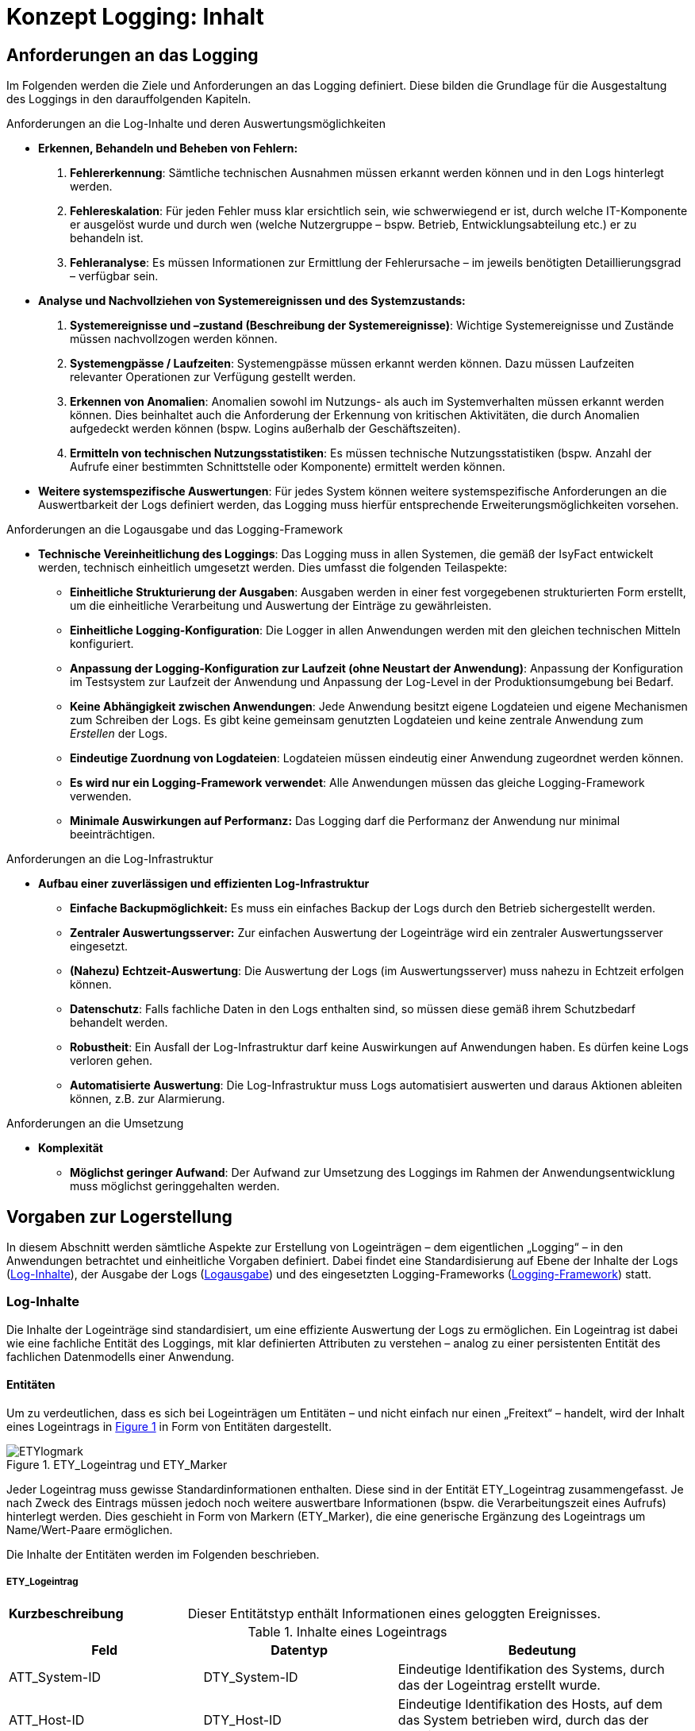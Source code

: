 = Konzept Logging: Inhalt

// tag::inhalt[]
[[anforderungen-an-das-logging]]
== Anforderungen an das Logging

Im Folgenden werden die Ziele und Anforderungen an das Logging definiert.
Diese bilden die Grundlage für die Ausgestaltung des Loggings in den darauffolgenden Kapiteln.

[underline]#Anforderungen an die Log-Inhalte und deren Auswertungsmöglichkeiten#

* *Erkennen, Behandeln und Beheben von Fehlern:*
. *Fehlererkennung*: Sämtliche technischen Ausnahmen müssen erkannt werden können und in den Logs hinterlegt werden.
. *Fehlereskalation*: Für jeden Fehler muss klar ersichtlich sein, wie schwerwiegend er ist, durch welche IT-Komponente er ausgelöst wurde und durch wen (welche Nutzergruppe – bspw. Betrieb, Entwicklungsabteilung etc.) er zu behandeln ist.
. *Fehleranalyse*: Es müssen Informationen zur Ermittlung der Fehlerursache – im jeweils benötigten Detaillierungsgrad – verfügbar sein.
* *Analyse und Nachvollziehen von Systemereignissen und des Systemzustands:*
. *Systemereignisse und –zustand (Beschreibung der Systemereignisse)*: Wichtige Systemereignisse und Zustände müssen nachvollzogen werden können.
. *Systemengpässe / Laufzeiten*: Systemengpässe müssen erkannt werden können.
Dazu müssen Laufzeiten relevanter Operationen zur Verfügung gestellt werden.
. *Erkennen von Anomalien*: Anomalien sowohl im Nutzungs- als auch im Systemverhalten müssen erkannt werden können.
Dies beinhaltet auch die Anforderung der Erkennung von kritischen Aktivitäten, die durch Anomalien aufgedeckt werden können (bspw. Logins außerhalb der Geschäftszeiten).
. *Ermitteln von technischen Nutzungsstatistiken*: Es müssen technische Nutzungsstatistiken (bspw. Anzahl der Aufrufe einer bestimmten Schnittstelle oder Komponente) ermittelt werden können.
* *Weitere systemspezifische Auswertungen*: Für jedes System können weitere systemspezifische Anforderungen an die Auswertbarkeit der Logs definiert werden, das Logging muss hierfür entsprechende Erweiterungsmöglichkeiten vorsehen.

[underline]#Anforderungen an die Logausgabe und das Logging-Framework#

* **Technische Vereinheitlichung des Loggings**: Das Logging muss in allen Systemen, die gemäß der IsyFact entwickelt werden,
technisch einheitlich umgesetzt werden.
Dies umfasst die folgenden Teilaspekte:
** **Einheitliche Strukturierung der Ausgaben**: Ausgaben werden in einer fest vorgegebenen strukturierten Form erstellt, um die einheitliche Verarbeitung und Auswertung der Einträge zu gewährleisten.
** **Einheitliche Logging-Konfiguration**: Die Logger in allen Anwendungen werden mit den gleichen technischen Mitteln konfiguriert.
** **Anpassung der Logging-Konfiguration zur Laufzeit (ohne Neustart der Anwendung)**: Anpassung der Konfiguration im Testsystem zur Laufzeit der Anwendung und Anpassung der Log-Level in der Produktionsumgebung bei Bedarf.
** **Keine Abhängigkeit zwischen Anwendungen**: Jede Anwendung besitzt eigene Logdateien und eigene Mechanismen zum Schreiben der Logs.
Es gibt keine gemeinsam genutzten Logdateien und keine zentrale Anwendung zum _Erstellen_ der Logs.
** **Eindeutige Zuordnung von Logdateien**: Logdateien müssen eindeutig einer Anwendung zugeordnet werden können.
** **Es wird nur ein Logging-Framework verwendet**: Alle Anwendungen müssen das gleiche Logging-Framework verwenden.
** *Minimale Auswirkungen auf Performanz:* Das Logging darf die Performanz der Anwendung nur minimal beeinträchtigen.

[underline]#Anforderungen an die Log-Infrastruktur#

* *Aufbau einer zuverlässigen und effizienten Log-Infrastruktur*
** *Einfache Backupmöglichkeit:* Es muss ein einfaches Backup der Logs durch den Betrieb sichergestellt werden.
** *Zentraler Auswertungsserver:* Zur einfachen Auswertung der Logeinträge wird ein zentraler Auswertungsserver eingesetzt.
** **(Nahezu) Echtzeit-Auswertung**: Die Auswertung der Logs (im Auswertungsserver) muss nahezu in Echtzeit erfolgen können.
** **Datenschutz**: Falls fachliche Daten in den Logs enthalten sind, so müssen diese gemäß ihrem Schutzbedarf behandelt werden.
** **Robustheit**: Ein Ausfall der Log-Infrastruktur darf keine Auswirkungen auf Anwendungen haben.
Es dürfen keine Logs verloren gehen.
** **Automatisierte Auswertung**: Die Log-Infrastruktur muss Logs automatisiert auswerten und daraus Aktionen ableiten können,
z.B. zur Alarmierung.

[underline]#Anforderungen an die Umsetzung#

* *Komplexität*
** **Möglichst geringer Aufwand**: Der Aufwand zur Umsetzung des Loggings im Rahmen der Anwendungsentwicklung muss möglichst geringgehalten werden.

[[vorgaben-zur-logerstellung]]
== Vorgaben zur Logerstellung

In diesem Abschnitt werden sämtliche Aspekte zur Erstellung von Logeinträgen – dem eigentlichen „Logging“ – in den Anwendungen betrachtet und einheitliche Vorgaben definiert.
Dabei findet eine Standardisierung auf Ebene der Inhalte der Logs (<<log-inhalte>>), der Ausgabe der Logs (<<logausgabe>>) und des eingesetzten Logging-Frameworks (<<logging-framework>>) statt.

[[log-inhalte]]
=== Log-Inhalte

Die Inhalte der Logeinträge sind standardisiert, um eine effiziente Auswertung der Logs zu ermöglichen.
Ein Logeintrag ist dabei wie eine fachliche Entität des Loggings, mit klar definierten Attributen zu verstehen – analog zu einer persistenten Entität des fachlichen Datenmodells einer Anwendung.

[[entitaeten]]
==== Entitäten

Um zu verdeutlichen, dass es sich bei Logeinträgen um Entitäten – und nicht einfach nur einen „Freitext“ – handelt, wird der Inhalt eines Logeintrags in <<image-ETYlogmark>> in Form von Entitäten dargestellt.

:desc-image-ETYlogmark: ETY_Logeintrag und ETY_Marker
[id="image-ETYlogmark",reftext="{figure-caption} {counter:figures}"]
.{desc-image-ETYlogmark}
image::ETYlogmark.png[align="center"]

Jeder Logeintrag muss gewisse Standardinformationen enthalten.
Diese sind in der Entität ETY_Logeintrag zusammengefasst.
Je nach Zweck des Eintrags müssen jedoch noch weitere auswertbare Informationen (bspw. die Verarbeitungszeit eines Aufrufs) hinterlegt werden.
Dies geschieht in Form von Markern (ETY_Marker), die eine generische Ergänzung des Logeintrags um Name/Wert-Paare ermöglichen.

Die Inhalte der Entitäten werden im Folgenden beschrieben.

[[ety_logeintrag]]
===== ETY_Logeintrag

[cols="3s,7"]
|====
|Kurzbeschreibung |Dieser Entitätstyp enthält Informationen eines geloggten Ereignisses.
|====

:desc-table-logeintrag: Inhalte eines Logeintrags
[id="table-logeintrag",reftext="{table-caption} {counter:tables}"]
.{desc-table-logeintrag}
[cols="2,2,3",options="header"]
|====
|Feld |Datentyp |Bedeutung
|ATT_System-ID |DTY_System-ID |Eindeutige Identifikation des Systems, durch das der Logeintrag erstellt wurde.
|ATT_Host-ID |DTY_Host-ID |Eindeutige Identifikation des Hosts, auf dem das System betrieben wird, durch das der Logeintrag erstellt wurde.
|ATT_Thread |DTY_Zeichenkette |Name des Threads (bspw. `main`).
|ATT_Logger |DTY_Zeichenkette |Name des Loggers (absoluter Pfad der Klasse).
|ATT_Zeitstempel |DTY_Zeitstempel |Zeitpunkt der Erstellung des Logeintrags.
|ATT_Korrelations-ID<1..n> |DTY_Korrelations-ID |Korrelations-ID des Aufrufs (siehe <<korrelations-id>>)
|ATT_Level |DTY_Log-Level |Log-Level, welches dem Logeintrag zugeordnet wird (siehe <<log-level-log-kategorie-und-ereignisschluessel>>).
|ATT_Kategorie |DTY_Log-Kategorie |Kategorisierung des Logeintrags in Bezug auf dessen Zweck. (siehe <<log-level-log-kategorie-und-ereignisschluessel>>).
|ATT_Ereignisschlüssel |DTY_ Ereignisschlüssel |Eindeutige Identifikation des Ereignisses und dem damit verbundenen Zweck der Erstellung des Logeintrags (siehe Abschnitt 4.1.2).
|ATT_Nachricht |DTY_Zeichenkette |Nachricht, welche das Ereignis des Logeintrags _menschenlesbar_ beschreibt (siehe <<nachricht>>).
|ATT_Enthaelt_fachliche_Daten |DTY_Wahrheitswert |Wahrheitswert, der angibt, ob der Logeintrag datenschutzrelevante Daten (vgl. <<datenschutz>>) enthält.
|====

[[ety_marker]]
===== ETY_Marker

[cols="3s,7"]
|====
|Kurzbeschreibung |Dieser Entitätstyp ermöglicht es, dem Logeintrag weitere Attribute in Form von Name/Wert-Paaren hinzuzufügen.
|====

:desc-table-marker: Inhalte eines Markers
[id="table-marker",reftext="{table-caption} {counter:tables}"]
.{desc-table-marker}
[cols="2,2,3",options="header"]
|====
|Feld |Datentyp |Bedeutung
|ATT_Name |DTY_Zeichenkette |Bezeichnung des Markers.
|ATT_Wert |DTY_Zeichenkette |Wert des Markers
|====

[[datentypen]]
===== Datentypen

[cols="3s,7"]
|====
|Kurzbeschreibung |Die Attribute von den Entitäten ETY_Logeintrag und ETY_Marker werden aus diesen Datentypen ausgewählt.
|====

:desc-table-datentypen: Datentypen
[id="table-datentypen",reftext="{table-caption} {counter:tables}"]
.{desc-table-datentypen}
[cols="2,2,3,4",options="header"]
|====
|Datentyp |Basistyp |Bedeutung |Wertebereich
|DTY_System-ID |Zeichenkette |Eindeutige Identifikation eines Systems. |Bspw.: `XYZRG`, `XYZGA`, `QKSVZ`
|DTY_Host-ID |Zeichenkette |Eindeutige Identifikation eines Hosts/Servers. |Bspw.: `appserver01`
|DTY_Zeitstempel |Datum |Zeitpunkt. a|
ISO8601-Format inklusive Zeitzone: +
`yyyy-MM-dd HH:mm:ss,SSSTZD`

Bspw.: `2007-09-05 16:40:36,464Z`
|DTY_Korrelations-ID |Zeichenkette |Eindeutige Identifikation eines Aufrufs über Anwendungsgrenzen hinweg (siehe <<korrelations-id>>) |Liste von UUIDs mit optionalen Präfixen (siehe <<korrelations-id>>).
|DTY_Log-Level |Enum |Kategorie eines Logeintrags in Bezug auf Wichtigkeit (siehe <<log-level-log-kategorie-und-ereignisschluessel>>). |`FATAL, ERROR, WARN, INFO, DEBUG, TRACE`
|DTY_Log-Kategorie |Enum |Kategorie eines Logeintrags in Bezug auf Zweck (siehe <<log-level-log-kategorie-und-ereignisschluessel>>). |`FEHLERANZEIGE, PROFILING, JOURNAL, METRIK,SICHERHEIT, FEHLERANALYSE`
|DTY_Ereignisschlüssel |Zeichenkette |Eindeutige Identifikation des Zwecks eines Logeintrags (siehe <<log-level-log-kategorie-und-ereignisschluessel>>). |Bspw.: `LISYLOO01001`
|DTY_Zeichenkette |Zeichenkette |Frei wählbare Zeichenketten. |UTF-8 Zeichenkette
|DTY_Wahrheitswert |Wahrheitswert |Ein Wahrheitswert kann genau zwei Zustände annehmen: „true“ oder „false“. |`true, false`
|====

[[log-level-log-kategorie-und-ereignisschluessel]]
==== Log-Level, Log-Kategorie und Ereignisschlüssel

Log-Level, Log-Kategorie und Ereignisschlüssel werden in den Nutzungsvorgaben _Logging_ (siehe <<NutzungsvorgabenLogging>>) beschrieben.

[[korrelations-id]]
==== Korrelations-ID

Die Korrelations-ID ist immer mitzuloggen, damit die Logeinträge einzelnen Aufrufen zugeordnet und über die Komponenten der Anwendungs­landschaft verfolgt werden können.
Die Korrelations-ID besteht aus einer Liste von IDs.
Jede ID besteht ihrerseits wiederum aus einem UUID sowie einem optionalen Präfix.
Die Korrelations-ID enthält die einzelnen IDs in der Reihenfolge, in der sie erzeugt wurden.
Somit ist die letzte ID der Korrelations-ID stets die des aktuellen Systemaufrufs.

NOTE: UUID: Universally Unique Identifier

Eine exemplarische Korrelations-ID ist demnach (als JSON-Array formatiert):

`{"c15638a2-4c38-4d18-b887-5ebd2a1c427d", +
"f60143b3-3408-4501-9947-240ec1c48667", +
"BATCH-c893d44f-3b8e-446e-a360-06a520440e64"}`

[[nachricht]]
==== Nachricht

Die Nachricht enthält eine menschenlesbare Beschreibung des eingetretenen Logereignisses.
Diese ist dann relevant, wenn die Logeinträge unverarbeitet durch einen (menschlichen) Anwender ausgewertet werden, was insbesondere bei der Fehleranalyse der Fall ist.

Die Nachrichten sind so weit wie möglich zu vereinheitlichen.
Dazu werden in den Nutzungsvorgaben _Logging_ (siehe <<NutzungsvorgabenLogging>>) klare Vorgaben definiert, welche Nachrichten in welcher Situation zu erstellen sind.

[[datenschutz]]
==== Datenschutz

Datenverarbeitung im Auftrag – auch Auftragsdatenverarbeitung (ADV) genannt – bezeichnete in Deutschland die Erhebung, Verarbeitung oder Nutzung personenbezogener Daten durch einen Dienstleister im Auftrag des Verantwortlichen.
Seit Inkrafttreten der DSGVO regelt Artikel 28 der DSGVO die Verarbeitung im Auftrag.
Artikel 28 verweist wiederum auf Artikel 32 der DSGVO, in dem eine Pseudonymisierung und Verschlüsselung personenbezogener Daten gefordert wird.
Für die Weitergabe von Log Dateien an Auftragsverarbeiter (Entwickler) bedeutet das konkret, dass personenbezogene Daten nur pseudonymisiert weitergegeben werden dürfen.

[ARCHITEKTURREGEL]
====
Beim Loggen der Nachrichten sind grundsätzlich die Vorgaben der Datenschutzgrundverordnung (https://eur-lex.europa.eu/legal-content/DE/TXT/PDF/?uri=CELEX:32016R0679&from=DE[DSGVO]) einzuhalten.
Eine besondere Rolle spielen dabei personenbezogene Daten und insbesondere Daten gemäß Artikel 9 DSGVO.
Ebenso dürfen grundsätzlich keine sicherheitsrelevanten Daten (z.B. Passwörter) geloggt werden.
====

[underline]#Ausnahme#: Sollten die datenschutzrechtlich- oder sicherheitsrelevanten Daten zur Analyse zwingend notwendig sein – bspw., wenn fachlich fehlerhafte Daten zu technischen Fehlern führen – dürfen diese Daten im dafür notwendigen Maße mitgeschrieben werden.
Die entsprechenden Logeinträge müssen durch einen Marker markiert werden, damit sie durch die Loginfrastruktur gesondert behandelt werden können.
Die Daten dürfen nur so lange aufbewahrt werden, wie es für die Analyse der Daten zwingend erforderlich ist.


[[logausgabe]]
=== Logausgabe

In diesem Abschnitt werden sämtliche Aspekte zur Ausgabe der Logeinträge betrachtet und für die IsyFact standardisiert.
Dies umfasst die Definition des Formats der einzelnen Logeinträge (<<logformat>>), die Ablage der Einträge in Logdateien (<<logdateien-log-rotation-und-komprimierung>>).

[[logformat]]
==== Logformat

Die Logeinträge werden im JSON-Format ausgegeben.
Dies hat den Vorteil, dass die Einträge dadurch sehr einfach maschinell verarbeitet werden können und der Umfang der erzeugten Datenmengen (bspw. im Vergleich zu XML) reduziert wird.
Die „Menschenlesbarkeit“ der erstellten Einträge wird durch die Verwendung von JSON leicht eingeschränkt, dies ist aber akzeptiert, da eine Aufbereitung der Logeinträge durch die Log-Infrastruktur stattfindet (siehe Kapitel <<log-auswertung>>).

Jedes Attribut eines Logeintrags wird in einem entsprechenden JSON Name/Wert-Paar abgelegt.
Attributnamen werden dabei komplett in Kleinbuchstaben und ohne Sonderzeichen geschrieben.
Im Folgenden wird ein exemplarischer Logeintrag dargestellt, ergänzt um Leerzeichen und Zeilenumbrüche um die Lesbarkeit zu erhöhen:

:desc-listing-Logeintrag: Beispiel für einen Logeintrag
[id="listing-Logeintrag",reftext="{listing-caption} {counter:listings }"]
.{desc-listing-Logeintrag}
[source,json]
----
{
  "zeitstempel" : "2014-03-04T12:27:27.943",
  "systemid" : "Systemxyz",
  "hostid" : "appserver01",
  "thread" : "main",
  "logger" : "x.y.HelloWorldZ",
  "korrelationsid" : {"c15638a2-4c38-4d18-b887-5ebd2a1c427d","BATCH-c893d44f-3b8e-446e-a360-06a520440e64"},
  "level" : "INFO",
  "kategorie" : "PROFILING",
  "logschluessel" : "LISYLO01001",
  "nachricht" : "Aufruf des Nachbarsystems XYZ in 10 ms beendet.",
# Zusätzliche Marker:
  "dauer" : "10"
}
----

Zu beachten ist, dass durch das Logging-Framework sichergestellt wird, dass nur fest definierte Marker in den Logeintrag aufgenommen werden.
Die Vergabe „beliebiger“ Marker ist nicht möglich, so dass ein Namenskonflikt zwischen Marker und den anderen Attributen des Eintrags ausgeschlossen ist.

Ein tatsächlicher Logeintrag (ohne zusätzliche Leerzeichen und Zeilenumbrüche) sieht demnach wie folgt aus:

:desc-listing-LogeintragUnformatiert: Tatsächlicher Logeintrag (unformatiert)
[id="listing-LogeintragUnformatiert",reftext="{listing-caption} {counter:listings }"]
.{desc-listing-LogeintragUnformatiert}
[source,json]
----
{"zeitstempel":"2014-03-04T12:27:27.943","systemid":"Systemxyz","hostid":"appserver01","thread":"main","logger":"x.y.HelloWorldZ","korrelationsid":{"c15638a2-4c38-4d18-b887-5ebd2a1c427d","BATCH-c893d44f-3b8e-446e-a360-06a520440e64"},"level":"INFO","kategorie":"PROFILING","logschluessel":"LISYLO01001","nachricht":"Aufruf des Nachbarsystems XYZ in 10 ms beendet.","dauer" :"10"}
----

[[logdateien-log-rotation-und-komprimierung]]
==== Logdateien, Log-Rotation und Komprimierung

Die Vorgaben zu Logdateien sowie deren Rotation und Komprimierung sind in den Nutzungsvorgaben _Logging_  <<NutzungsvorgabenLogging>> beschrieben.

[[logging-framework]]
=== Logging-Framework

Als Logging-Framework wird in der IsyFact _logback_ eingesetzt (Siehe <<ProduktKatalog>>).

NOTE: Für mehr Informationen zu logback siehe http://logback.qos.ch/

[ARCHITEKTURREGEL]
====
Logback wird durch eine Anwendung niemals direkt, sondern ausschließlich über die Querschnittsbibliothek `isy-logging` aufgerufen. Dadurch wird die einheitliche Nutzung von _logback_ sichergestellt. Ausnahme sind hierbei externe Bibliotheken (Siehe <<logging-externer-bibliotheken>>).
====

Die Nutzung und Konfiguration von `isy-logging` sind in den Nutzungsvorgaben _Logging_ <<NutzungsvorgabenLogging>> beschrieben.

Im Folgenden werden die grundlegenden Aspekte der Implementierung von `isy-logging` beschrieben.

[[logging-fassade]]
==== Logging-Fassade

`isy-logging` stellt eine Fassade zum Zugriff auf logback bzw. auf dessen Schnittstellen, die durch das allgemeine Framework SLF4J definiert werden, bereit.
Wichtig ist, dass durch `isy-logging` selbst SLF4J nicht implementiert wird.
Dies wird aus zwei Gründen nicht gemacht:

* Durch die Bereitstellung einer proprietären Schnittstelle können die spezifischen Anforderungen an das Logging besser umgesetzt werden (Verwendung spezifischer Attribute an den Schnittstellen).
* Es soll nur eine einzige SLF4J-Implementierung eingesetzt werden.
Die Verwendung von zwei verschiedenen SLF4J-Implementierungen in einer Anwendung ist zwar möglich, führt jedoch zu einer komplexeren und fehleranfälligeren Konfiguration.
Zudem ist durch die gewählte Architektur der Austausch von logback mit einer anderen SLF4J Implementierung auch weiterhin sehr einfach möglich.
Es könnte sogar auf eine komplett neue Logging-Schnittstelle (hinter der Fassade) gewechselt werden, ohne dass der Anwendungscode angepasst werden muss.

In <<image-logfass>> ist eine Übersicht der Implementierung der Fassade dargestellt.

:desc-image-logfass: Logging-Fassade
[id="image-logfass",reftext="{figure-caption} {counter:figures}"]
.{desc-image-logfass}
image::logfass.png[align="center"]

Die Klassen der Fassade sind in <<table-KlassenFassade>> beschrieben.

:desc-table-KlassenFassade: Die Klassen der Logging-Fassade
[id="table-KlassenFassade",reftext="{table-caption} {counter:tables}"]
.{desc-table-KlassenFassade}
[cols="3,7",options="header"]
|====
|Klasse |Beschreibung
|IsyLoggerFactory a|
Factory zum Erstellen einer Instanz der Klasse `IsyLoggerImpl`.

Sie nutzt das Interface `LoggerFactory`, um eine Instanz der Klasse `Logger` von _logback_ zu erzeugen, die durch `IsyLoggerImpl` gewrapped wird.

|IsyLogbackLoggerImpl a|
Logger-Fassade, um Logeinträge zu erstellen.

Die Klasse besitzt eine Referenz auf eine Instanz des eigentlichen Loggers (Klasse `Logger`), der durch _logback_ bereitgestellt wird.

Die bereitgestellten Methoden werden durch das Interface `IsyLogger` definiert, welches in <<isylogger>> beschrieben ist.

|IsyMarker a|
Implementierung des Interface Marker, welches durch SLF4J definiert wird.

Die Klasse wird durch den `IsyLogger` verwendet, um einzelne Attribute (Name/Wert-Paare) an den Logger zu übergeben.

|====

[[isylogger]]
===== IsyLogger

Das Interface IsyLogger stellt Methoden zum Erstellen von Logeinträgen bereit.
Es ist in <<image-interface-isylogger>> dargestellt.

:desc-image-interface-isylogger: Interface von IsyLogger
[id="image-interface-isylogger",reftext="{figure-caption} {counter:figures}"]
.{desc-image-interface-isylogger}
image::interface-isylogger.png[align="center",width=80%,pdfwidth=80%]

Das Interface wird in den Nutzungsvorgaben <<NutzungsvorgabenLogging>> detailliert beschrieben.

Implementiert wird das Interface durch die Klasse `IsyLoggerImpl`.
Eingehende Aufrufe werden dabei an den SLF4J-Logger delegiert.
Die zusätzlich definierten Parameter (Object…) werden in Form von Markern (jeder Marker beschreibt dabei ein Name/Wert-Paar) an den Logger übergeben.
Grundsätzlich ermöglicht es SLF4J jeweils nur einen Marker zu übergeben.
Marker können jedoch aneinandergehängt werden (Methode add am Marker), so dass ein Marker über diesen Weg weitere Marker enthalten kann.

[[log-aufbereitung]]
==== Log-Aufbereitung
Zur Aufbereitung der Logeinträge im JSON-Layout (Siehe Kapitel <<logformat>>) steht die Klasse `IsyJsonLayout` zur Verfügung.
Diese erweitert die Klasse `JsonLayout` von _logback_ um die Auswertung der `IsyMarker`.
Wird ein entsprechender Marker übergeben, so schreibt die Klasse diesen und alle enthaltenen Marker als Name/Wert-Paare (JSON-Attribute) in das Log.
Diese Klasse übernimmt außerdem die Funktion zur Kontrolle der Länge eines Logeintrags und kürzt den Logeintrag, falls dieser die maximale Länge überschreitet.
Die Kürzung eines zu langen Logeintrags findet auf Attributebene in folgender Reihenfolge statt: Kürzung von Parameter (bereits in Nachricht enthalten), Exception, Nachricht.
Gekürzte Logeinträge erhalten einen zusätzlichen Schlüssel `gekuerzt` mit dem Wert `true`.
Es werden nur Logeinträge der Levels `INFO`, `WARN` und `ERROR` gekürzt.

Nähere Informationen zur Festlegung der maximalen Länge von Logeinträgen finden sich in den Nutzungsvorgaben <<NutzungsvorgabenLogging>>.

In <<image-aufbvLogent>> ist das Zusammenspiel der verschiedenen Klassen zur Aufbereitung der Logeinträge dargestellt.

:desc-image-aufbvLogent: Übersicht der Aufbereitung von Logeinträgen
[id="image-aufbvLogent",reftext="{figure-caption} {counter:figures}"]
.{desc-image-aufbvLogent}
image::iaufbvLogent.png[align="center"]

[[hilfsklassen]]
==== Hilfsklassen

`isy-logging` stellt zwei Hilfsklassen zur Erstellung von Logeinträgen bereit, um die Umsetzung der in den Nutzungsvorgaben <<NutzungsvorgabenLogging>> definierten Szenarien an die Logerstellung zu vereinfachen.
Diese sind in <<image-hilfklas>> dargestellt.

Die Klasse `LogInterceptor` dient dabei als Hilfsklasse, um verschiedene Informationen zu Methodenaufrufen zu loggen und wird per Spring-AOP konfiguriert.

Die Klasse `LogApplicationListener` dient dem Loggen von wichtigen Systemereignissen und wird als Spring-Bean konfiguriert.

Die Informationen zur Konfiguration und Verwendung der beiden Klassen sind in den Nutzungsvorgaben <<NutzungsvorgabenLogging>> beschrieben und werden an dieser Stelle nicht wiederholt.

:desc-image-hilfklas: Hilfsklassen
[id="image-hilfklas",reftext="{figure-caption} {counter:figures}"]
.{desc-image-hilfklas}
image::hilfklas.png[align="center"]

[[logging-externer-bibliotheken]]
==== Logging externer Bibliotheken

_Logback_ wird als einzige Implementierung von SLF4J eingesetzt (`IsyLoggerFactory` implementiert das Interface `LoggerFactory` von SLF4J nicht). Externe Bibliotheken, die SLF4J oder logback nutzen und in die Anwendung eingebunden werden, nutzen dadurch direkt die `LoggerFactory` und damit auch den `Logger`, der durch _logback_ bereitgestellt wird.
Dies ist ohne Einschränkungen möglich, da die Vereinheitlichung der Logeinträge durch das `IsyJsonLayout` auch in diesem Fall durchgeführt wird.
Für Frameworks, die weder logback noch SLF4J nutzen, werden durch SLF4J entsprechende „Bridging Modules“ bereitgestellt, durch die die Aufrufe des Logging-Frameworks auf SLF4J (bzw. logback) umgeleitet werden können.
Diese sind zu verwenden, so dass die Erstellung der Logeinträge ausschließlich durch logback erfolgt.
Die Nutzung der Bridges ist in den Nutzungsvorgaben _Logging_ beschrieben (siehe <<NutzungsvorgabenLogging>>).

[[log-auswertung]]
== Log-Auswertung

In diesem Kapitel werden die Informationen beschrieben, die letztendlich im Auswertungstool zur Verfügung stehen, und damit die Grundlage zur Durchführung von Analysen darstellen.
In den einzelnen Unterabschnitten werden die verschiedenen Logdateien aufgeführt, die an die Log-Infrastruktur  anzubinden sind.
Wichtig ist, dass die Logeinträge der Systeme der Log-Infrastruktur selbst, auch in die Auswertung einfließen  müssen, um Probleme bei der Verarbeitung der Logs zu erkennen.

Konkrete Szenarien zur Auswertung der Logeinträge sind in den Nutzungsvorgaben _Logging_ <<NutzungsvorgabenLogging>> beschrieben.

[[allgemeine-hinweise]]
=== Allgemeine Hinweise

In diesem Abschnitt werden allgemeine Hinweise und Besonderheiten zur Auswertung der Logs aufgeführt.

[[kein-log-level-fatal-in-den-logs]]
==== Kein Log-Level FATAL in den Logs

Wie in den Nutzungsvorgaben _Logging_ <<NutzungsvorgabenLogging>> beschrieben, besitzen SLF4J und logback kein Log-Level FATAL.
Log-Einträge im Level FATAL und ERROR erscheinen in den Logs beide im Level ERROR, können aber an Hand der Kategorie (FATAL oder ERROR) unterschieden werden:

* Log-Level ERROR: {"level":"ERROR", "kategorie":"ERROR", …}
* Log-Level FATAL: {"level":"ERROR", "kategorie":"FATAL", …}

[[auswertung-des-feldes-zeitstempel]]
==== Auswertung des Feldes „zeitstempel“

Für die systematische Auswertung der Logeinträge durch die Betriebsplattform ist der Zeitstempel von besonderer Bedeutung.
Daher stellt die Bibliothek `isy-logging` sicher, dass der Zeitstempel möglichst am Anfang des Logeintrags steht.

[[allgemeine-inhalte-jedes-logeintrags]]
=== Allgemeine Inhalte jedes Logeintrags

Die folgenden Attribute werden automatisch durch logstash gesetzt und sind in jedem Event enthalten:

:desc-table-AllgemeineInhalteLogeintrag: Allgemeine Inhalte jedes Logeintrags
[id="table-AllgemeineInhalteLogeintrag",reftext="{table-caption} {counter:tables}"]
.{desc-table-AllgemeineInhalteLogeintrag}
[cols="1,4,4m",options="header"]
|====
|Attribut |Beschreibung |Format / Beispiel
|path |Absoluter Pfad der Datei, aus welcher der Logeintrag gelesen wurde. |/var/log/xyz-ga/webserver01_xyz-ga_2014-05-10_1700.log
|====

[[isyfact-konforme-anwendungen]]
=== IsyFact-konforme Anwendungen

Die Attribute, die durch Anwendungen geloggt werden, die konform zu `isy-logging` umgesetzt sind, werden durch die Entität ETY_Logeintrag in <<entitaeten>> beschrieben.
Diese werden ergänzt um optionale Marker (Name/Wert-Paare). Beim Einsatz von `isy-logging` werden die folgenden Marker erstellt:

:desc-table-MarkerIsyLogging: Zusätzliche Marker von isy-logging
[id="table-MarkerIsyLogging",reftext="{table-caption} {counter:tables}"]
.{desc-table-MarkerIsyLogging}
[cols="2,3,3",options="header"]
|====
|Attribut |Beschreibung |Format / Beispiel
|parameter<1..n> |Parameter, die zur Ersetzung der Platzhalter in der Lognachricht übergeben wurden |`Freitext`
|methode a|
Vollständige Signatur einer aufgerufenen Methode.

Dieser Marker wird beim Loggen eines Methodenaufrufs mit den Hilfsklassen `LoggingMethodInvoker` und `LoggingMethod-Interceptor` automatisch gesetzt.

 a|`public de.bund.bva.
isyfact.logging.
hilfsklassen.
TestZielParameterPerson
de.bund.bva.isyfact.
logging.hilfsklassen.
TestZielKlasse.setzeName
Exception(de.bund.bva.
Isyfact.logging.
hilfsklassen.TestZiel
ParameterPerson,
java.lang.String)`
|dauer a|
Dauer eines Methodenaufrufs.

Dieser Marker wird beim Loggen der Dauer eines Methodenaufrufs mit den Hilfsklassen `LoggingMethodInvoker` und `LoggingMethod-Interceptor` automatisch gesetzt.
 |`124`
|gekuerzt a|
Informiert über die Kürzung eines Logeintrags.

Dieser Marker wird gesetzt, wenn der Logeintrag die maximale Länge eines Logeintrags überschritten hatte und aus diesem Grund gekürzt wurde.
Der Marker wird in diesem Fall immer auf den Wert `true` gesetzt. Bei konformen Logeinträgen wird der Marker nicht gesetzt.

|`true`
|====

[[tomcat-access-log]]
=== Tomcat access-log

Die Logeinträge der Tomcat access-logs, die konform zur IsyFact konfiguriert sind, stellen neben der Lognachricht die folgenden Informationen bereit:

:desc-table-LogeintragTomcat: Informationen für Tomcat access-log
[id="table-LogeintragTomcat",reftext="{table-caption} {counter:tables}"]
.{desc-table-LogeintragTomcat}
[cols="3m,2,3",options="header"]
|====
|Bestandteil |Beschreibung |Format / Beispiel
|Tomcathost |Remote Hostname, bzw. IP-Adresse falls der Hostname nicht verfügbar ist a| Bspw.: `appserver01`
|Tomcatthread |Der Thread-Name über den der Request verarbeitet wird |Bspw.: `main`
|Benutzername |Der Remote Benutzername |
|zeitstempelroh |Datum und Uhrzeit |02/Feb/2012:00:02:50Z
|zeitstempel |Datum und Uhrzeit im ISO-8601 Format |2012-02-02T00:02:50.000Z
|request |Erste Zeile des Request.
Hieraus ist ersichtlich ob es eine GET/POST ist, welche URI aufgerufen wurde und welches Protokoll verwendet wurde |
|statuscode |HTTP-Status Code des Response |Bspw.: `200`
|anzahlbytes |Anzahl der Bytes |Ganzzahl
|thread |Name des Threads, durch den der Logeintrag erstellt wurde. |Bspw.: `main`
|verarbeitungszeit |Verarbeitungszeit in Millisekunden |Ganzzahl
|uniqueid |Die vom Apache generierte Correlation-ID.
Diese wird von mod_jk im Request mitgeliefert. |24 Zeichen. Bspw.: `U08ZosCoAAM-AAC9CATgFAAAA`
|Apachename |Im Request von mod_jk wird der Name des Apaches geliefert, über den die Anfrage verarbeitet wurde. a| Bspw.: `webserver01`
|====

[[wrapper-log]]
=== Wrapper-Log

Die Wrapper-Logs sind Teil des Drittsystem Tomcats (siehe Tanuki Service Wrapper im <<ProduktKatalog>>).
Die Logeinträge des Wrapper-Logs, die konform zur IsyFact konfiguriert sind, stellen neben der Lognachricht die folgenden Informationen bereit:

:desc-table-LogeintragWrapper: Informationen für Wrapper-log
[id="table-LogeintragWrapper",reftext="{table-caption} {counter:tables}"]
.{desc-table-LogeintragWrapper}
[cols="3m,2,3",options="header"]
|====
|Bestandteil |Beschreibung |Format / Beispiel
|zeitstempelroh |Datum und Uhrzeit im Original des Logeintrags |2014/10/14 11:40:27.630
|zeitstempel |Datum und Uhrzeit im ISO-8601 Format |2012-02-02T00:02:50.000Z
|prefix |Präfix des Logeintrags. |Bspw.: `jvm 1`
|level |Log-Level analog zu analog zu <<entitaeten>> |Bspw.: `INFO`
|====

[[apache-access-log-und-error-log]]
=== Apache access-log und error-log

Die in den Logs der Apache HTTP-Server bereitgestellten Informationen werden im Konzept HTTP-Server Apache <<NutzungskonzeptHTTPServer>> beschrieben.

Da der HTTP-Server ein anderes Zeitstempel-Format verwendet, werden folgende Felder durch die Loginfrastruktur geändert bzw. ergänzt:

:desc-table-LogeintragApache: Informationen für Apache access-log und error-log
[id="table-LogeintragApache",reftext="{table-caption} {counter:tables}"]
.{desc-table-LogeintragApache}
[cols="3m,2,3",options="header"]
|====
|Bestandteil |Beschreibung |Format / Beispiel
|zeitstempelroh |Datum und Uhrzeit, des ursprünglichen Felds „zeitstempel“ des Logeintrags. |12/Feb/2012:00:02:50 +0000
|zeitstempel |Datum und Uhrzeit im ISO-8601 Format |2012-02-02T00:02:50.000Z
|====

**Wichtig**: In den Apache-Logs werden die aufgerufenen URLs inkl. Requestparameter gelogged.
Sollten die Requestparameter fachliche Daten enthalten (bspw. weil Suchanfragen über einen REST-Webservice realisiert wurden), so sind alle Apache-Logs des jeweiligen Webservers als „Fachdaten“ zu kennzeichnen (siehe <<NutzungsvorgabenLogging>>).

[[mailserver-log]]
=== Mailserver-log

Die Logs des Mailservers stellen neben der Lognachricht, die folgenden Informationen bereit:

:desc-table-LogeintragMailserver: Informationen für Mailserver-log
[id="table-LogeintragMailserver",reftext="{table-caption} {counter:tables}"]
.{desc-table-LogeintragMailserver}
[cols="3m,2,3",options="header"]
|====
|Bestandteil |Beschreibung |Format / Beispiel
|zeitstempelroh |Datum und Uhrzeit im Original des Logeintrags |Dec 12 10:03:28
|mailserver |Identifikation des Mailservers |mailserver01
|====

[[logstash-log]]
=== logstash-log

Logstash stellt neben der Lognachricht, die folgenden Informationen bereit:

:desc-table-LogeintragLogstash: Informationen für logstash-log
[id="table-LogeintragLogstash",reftext="{table-caption} {counter:tables}"]
.{desc-table-LogeintragLogstash}
[cols="3m,2,3",options="header"]
|====
|Bestandteil |Beschreibung |Format / Beispiel
|zeitstempelroh |Datum und Uhrzeit im Original des Logeintrags |2014-12-11T12:18:19.580000Z
|zeitstempel |Datum und Uhrzeit im ISO-8601 Format |2012-02-02T00:02:50.000Z
|level |Log-Level analog zu analog zu Abschnitt <<kein-log-level-fatal-in-den-logs>> |Bspw.: `INFO`
|====
// end::inhalt[]

// tag::architekturregel[]

// end::architekturregel[]

// tag::sicherheit[]

// end::sicherheit[]
